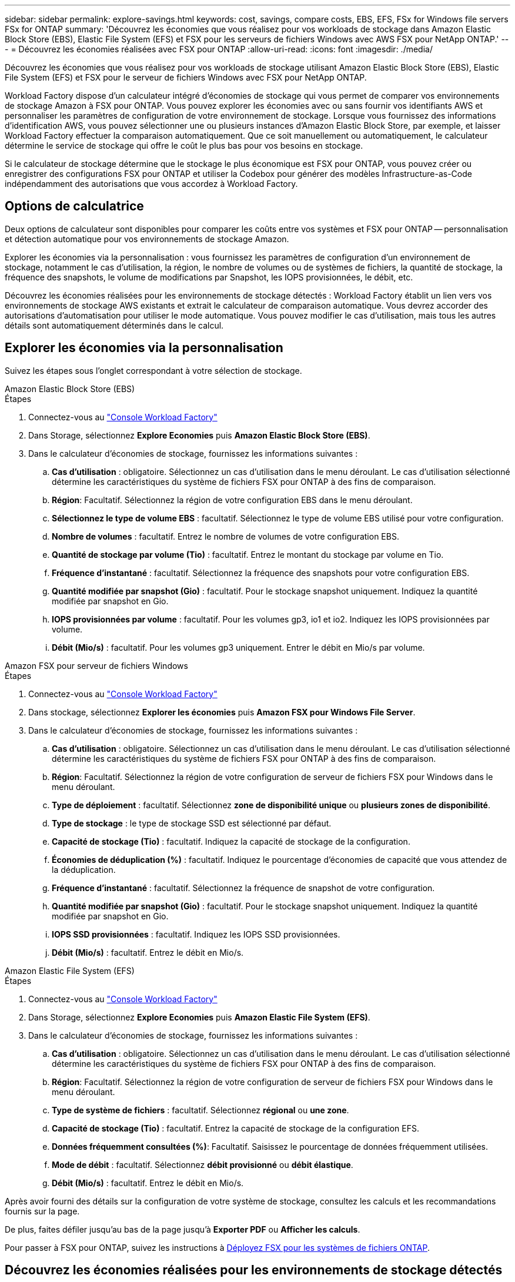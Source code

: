 ---
sidebar: sidebar 
permalink: explore-savings.html 
keywords: cost, savings, compare costs, EBS, EFS, FSx for Windows file servers FSx for ONTAP 
summary: 'Découvrez les économies que vous réalisez pour vos workloads de stockage dans Amazon Elastic Block Store (EBS), Elastic File System (EFS) et FSX pour les serveurs de fichiers Windows avec AWS FSX pour NetApp ONTAP.' 
---
= Découvrez les économies réalisées avec FSX pour ONTAP
:allow-uri-read: 
:icons: font
:imagesdir: ./media/


[role="lead"]
Découvrez les économies que vous réalisez pour vos workloads de stockage utilisant Amazon Elastic Block Store (EBS), Elastic File System (EFS) et FSX pour le serveur de fichiers Windows avec FSX pour NetApp ONTAP.

Workload Factory dispose d'un calculateur intégré d'économies de stockage qui vous permet de comparer vos environnements de stockage Amazon à FSX pour ONTAP. Vous pouvez explorer les économies avec ou sans fournir vos identifiants AWS et personnaliser les paramètres de configuration de votre environnement de stockage. Lorsque vous fournissez des informations d'identification AWS, vous pouvez sélectionner une ou plusieurs instances d'Amazon Elastic Block Store, par exemple, et laisser Workload Factory effectuer la comparaison automatiquement. Que ce soit manuellement ou automatiquement, le calculateur détermine le service de stockage qui offre le coût le plus bas pour vos besoins en stockage.

Si le calculateur de stockage détermine que le stockage le plus économique est FSX pour ONTAP, vous pouvez créer ou enregistrer des configurations FSX pour ONTAP et utiliser la Codebox pour générer des modèles Infrastructure-as-Code indépendamment des autorisations que vous accordez à Workload Factory.



== Options de calculatrice

Deux options de calculateur sont disponibles pour comparer les coûts entre vos systèmes et FSX pour ONTAP -- personnalisation et détection automatique pour vos environnements de stockage Amazon.

Explorer les économies via la personnalisation : vous fournissez les paramètres de configuration d'un environnement de stockage, notamment le cas d'utilisation, la région, le nombre de volumes ou de systèmes de fichiers, la quantité de stockage, la fréquence des snapshots, le volume de modifications par Snapshot, les IOPS provisionnées, le débit, etc.

Découvrez les économies réalisées pour les environnements de stockage détectés : Workload Factory établit un lien vers vos environnements de stockage AWS existants et extrait le calculateur de comparaison automatique. Vous devrez accorder des autorisations d'automatisation pour utiliser le mode automatique. Vous pouvez modifier le cas d'utilisation, mais tous les autres détails sont automatiquement déterminés dans le calcul.



== Explorer les économies via la personnalisation

Suivez les étapes sous l'onglet correspondant à votre sélection de stockage.

[role="tabbed-block"]
====
.Amazon Elastic Block Store (EBS)
--
.Étapes
. Connectez-vous au link:https://console.workloads.netapp.com/["Console Workload Factory"^]
. Dans Storage, sélectionnez *Explore Economies* puis *Amazon Elastic Block Store (EBS)*.
. Dans le calculateur d'économies de stockage, fournissez les informations suivantes :
+
.. *Cas d'utilisation* : obligatoire. Sélectionnez un cas d'utilisation dans le menu déroulant. Le cas d'utilisation sélectionné détermine les caractéristiques du système de fichiers FSX pour ONTAP à des fins de comparaison.
.. *Région*: Facultatif. Sélectionnez la région de votre configuration EBS dans le menu déroulant.
.. *Sélectionnez le type de volume EBS* : facultatif. Sélectionnez le type de volume EBS utilisé pour votre configuration.
.. *Nombre de volumes* : facultatif. Entrez le nombre de volumes de votre configuration EBS.
.. *Quantité de stockage par volume (Tio)* : facultatif. Entrez le montant du stockage par volume en Tio.
.. *Fréquence d'instantané* : facultatif. Sélectionnez la fréquence des snapshots pour votre configuration EBS.
.. *Quantité modifiée par snapshot (Gio)* : facultatif. Pour le stockage snapshot uniquement. Indiquez la quantité modifiée par snapshot en Gio.
.. *IOPS provisionnées par volume* : facultatif. Pour les volumes gp3, io1 et io2. Indiquez les IOPS provisionnées par volume.
.. *Débit (Mio/s)* : facultatif. Pour les volumes gp3 uniquement. Entrer le débit en Mio/s par volume.




--
.Amazon FSX pour serveur de fichiers Windows
--
.Étapes
. Connectez-vous au link:https://console.workloads.netapp.com/["Console Workload Factory"^]
. Dans stockage, sélectionnez *Explorer les économies* puis *Amazon FSX pour Windows File Server*.
. Dans le calculateur d'économies de stockage, fournissez les informations suivantes :
+
.. *Cas d'utilisation* : obligatoire. Sélectionnez un cas d'utilisation dans le menu déroulant. Le cas d'utilisation sélectionné détermine les caractéristiques du système de fichiers FSX pour ONTAP à des fins de comparaison.
.. *Région*: Facultatif. Sélectionnez la région de votre configuration de serveur de fichiers FSX pour Windows dans le menu déroulant.
.. *Type de déploiement* : facultatif. Sélectionnez *zone de disponibilité unique* ou *plusieurs zones de disponibilité*.
.. *Type de stockage* : le type de stockage SSD est sélectionné par défaut.
.. *Capacité de stockage (Tio)* : facultatif. Indiquez la capacité de stockage de la configuration.
.. *Économies de déduplication (%)* : facultatif. Indiquez le pourcentage d'économies de capacité que vous attendez de la déduplication.
.. *Fréquence d'instantané* : facultatif. Sélectionnez la fréquence de snapshot de votre configuration.
.. *Quantité modifiée par snapshot (Gio)* : facultatif. Pour le stockage snapshot uniquement. Indiquez la quantité modifiée par snapshot en Gio.
.. *IOPS SSD provisionnées* : facultatif. Indiquez les IOPS SSD provisionnées.
.. *Débit (Mio/s)* : facultatif. Entrez le débit en Mio/s.




--
.Amazon Elastic File System (EFS)
--
.Étapes
. Connectez-vous au link:https://console.workloads.netapp.com/["Console Workload Factory"^]
. Dans Storage, sélectionnez *Explore Economies* puis *Amazon Elastic File System (EFS)*.
. Dans le calculateur d'économies de stockage, fournissez les informations suivantes :
+
.. *Cas d'utilisation* : obligatoire. Sélectionnez un cas d'utilisation dans le menu déroulant. Le cas d'utilisation sélectionné détermine les caractéristiques du système de fichiers FSX pour ONTAP à des fins de comparaison.
.. *Région*: Facultatif. Sélectionnez la région de votre configuration de serveur de fichiers FSX pour Windows dans le menu déroulant.
.. *Type de système de fichiers* : facultatif. Sélectionnez *régional* ou *une zone*.
.. *Capacité de stockage (Tio)* : facultatif. Entrez la capacité de stockage de la configuration EFS.
.. *Données fréquemment consultées (%)*: Facultatif. Saisissez le pourcentage de données fréquemment utilisées.
.. *Mode de débit* : facultatif. Sélectionnez *débit provisionné* ou *débit élastique*.
.. *Débit (Mio/s)* : facultatif. Entrez le débit en Mio/s.




--
====
Après avoir fourni des détails sur la configuration de votre système de stockage, consultez les calculs et les recommandations fournis sur la page.

De plus, faites défiler jusqu'au bas de la page jusqu'à *Exporter PDF* ou *Afficher les calculs*.

Pour passer à FSX pour ONTAP, suivez les instructions à <<Déployez FSX pour les systèmes de fichiers ONTAP,Déployez FSX pour les systèmes de fichiers ONTAP>>.



== Découvrez les économies réalisées pour les environnements de stockage détectés

.Avant de commencer
Pour que Workload Factory détecte les environnements de stockage Amazon Elastic Block Store (EBS), Elastic File System (EFS) et FSX pour Windows File Server dans votre compte AWS, assurez-vous que vous disposez de votre compte link:https://docs.netapp.com/us-en/workload-setup-admin/add-credentials.html["accorder des autorisations _automatiser_"^] AWS.


NOTE: Cette option de calculateur ne prend pas en charge les calculs pour les snapshots EBS et les clichés instantanés FSX pour Windows File Server. Lors de l'exploration des économies via la personnalisation, vous pouvez fournir des informations sur les snapshots EBS et FSX pour Windows File Server.

Suivez les étapes sous l'onglet correspondant à votre sélection de stockage.

[role="tabbed-block"]
====
.Amazon Elastic Block Store (EBS)
--
.Étapes
. Connectez-vous au link:https://console.workloads.netapp.com/["Console Workload Factory"^]
. Dans stockage, sélectionnez *accéder à l'inventaire de stockage*.
. Dans l'inventaire du stockage, sélectionnez l'onglet *Explorer les économies*.
. Dans l'onglet *Elastic Block Store (EBS)*, sélectionnez la ou les instances à comparer avec FSX for ONTAP et cliquez sur *Explorer les économies*.
. Le calculateur d'économies de stockage s'affiche. Les caractéristiques suivantes du système de stockage sont pré-remplies en fonction des instances sélectionnées :
+
.. *Cas d'utilisation* : le cas d'utilisation de votre configuration. Vous pouvez modifier le cas d'utilisation si nécessaire.
.. *Volumes sélectionnés* : nombre de volumes dans la configuration EBS
.. *Quantité totale de stockage (Tio)* : quantité de stockage par volume en Tio
.. *Nombre total d'IOPS provisionnées* : pour les volumes gp3, io1 et io2
.. *Débit total (Mio/s)* : pour les volumes gp3 uniquement




--
.Amazon FSX pour serveur de fichiers Windows
--
.Étapes
. Connectez-vous au link:https://console.workloads.netapp.com/["Console Workload Factory"^]
. Dans stockage, sélectionnez *accéder à l'inventaire de stockage*.
. Dans l'inventaire du stockage, sélectionnez l'onglet *Explorer les économies*.
. Sélectionnez l'onglet *FSX pour Windows File Server*.
. Sélectionnez la ou les instances à comparer avec FSX pour ONTAP et cliquez sur *Explorer les économies*.
. Le calculateur d'économies de stockage s'affiche. Les caractéristiques suivantes du système de stockage sont pré-remplies en fonction du type de déploiement de l'instance(s) sélectionnée(s) :
+
.. *Cas d'utilisation* : le cas d'utilisation de votre configuration. Vous pouvez modifier le cas d'utilisation si nécessaire.
.. *Systèmes de fichiers sélectionnés
.. *Quantité totale de stockage (Tio)*
.. *IOPS SSD provisionnées*
.. *Débit (Mio/s)*




--
.Amazon Elastic File System (EFS)
--
.Étapes
. Connectez-vous au link:https://console.workloads.netapp.com/["Console Workload Factory"^]
. Dans stockage, sélectionnez *accéder à l'inventaire de stockage*.
. Dans l'inventaire du stockage, sélectionnez l'onglet *Explorer les économies*.
. Sélectionnez l'onglet *Elastic File System (EFS)*.
. Sélectionnez la ou les instances à comparer avec FSX pour ONTAP et cliquez sur *Explorer les économies*.
. Le calculateur d'économies de stockage s'affiche. Les caractéristiques suivantes du système de stockage sont pré-remplies en fonction des instances sélectionnées :
+
.. *Cas d'utilisation* : le cas d'utilisation de votre configuration. Vous pouvez modifier le cas d'utilisation si nécessaire.
.. *Nombre total de systèmes de fichiers*
.. *Quantité totale de stockage (Tio)*
.. *Débit total provisionné (Mio/s)*
.. *Débit élastique total - lecture (Gio)*
.. *Débit élastique total – écriture (Gio)*




--
====
Après avoir fourni des détails sur la configuration de votre système de stockage, consultez les calculs et les recommandations fournis sur la page.

De plus, faites défiler jusqu'au bas de la page jusqu'à *Exporter PDF* ou *Afficher les calculs*.



== Déployez FSX pour les systèmes de fichiers ONTAP

Si vous souhaitez passer à FSX pour ONTAP pour réaliser des économies, cliquez sur *Créer* pour créer le(s) système(s) de fichiers directement à partir de l'assistant Créer un système de fichiers FSX pour ONTAP ou cliquez sur *Enregistrer* pour enregistrer la/les configuration(s) recommandée(s) ultérieurement.

Méthodes de déploiement:: En _automate_ mode, vous pouvez déployer le système de fichiers FSX for ONTAP directement à partir de Workload Factory. Vous pouvez également copier le contenu de la fenêtre Codebox et déployer le système à l'aide de l'une des méthodes Codebox.
+
--
En mode _Basic_, vous pouvez copier le contenu de la fenêtre Codebox et déployer le système de fichiers FSX for ONTAP à l'aide de l'une des méthodes Codebox.

--

